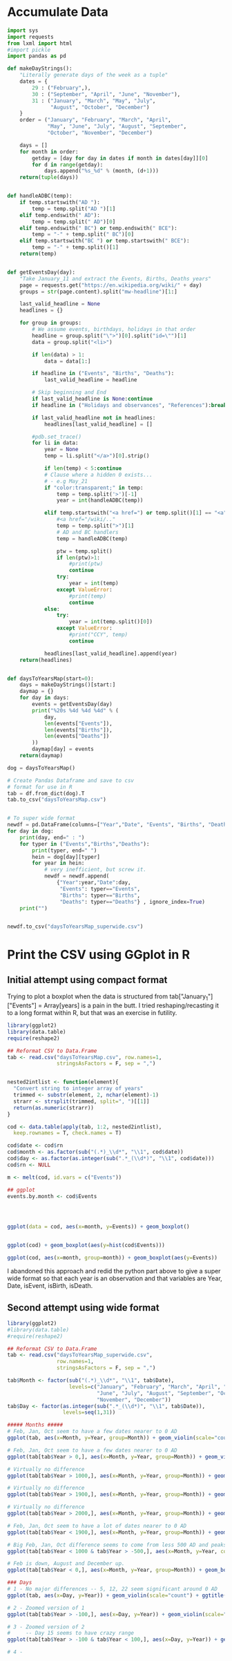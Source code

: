 
* Accumulate Data

  #+begin_src python :session yes
    import sys
    import requests
    from lxml import html
    #import pickle
    import pandas as pd

    def makeDayStrings():
        "Literally generate days of the week as a tuple"
        dates = {
            29 : ("February",),
            30 : ("September", "April", "June", "November"),
            31 : ("January", "March", "May", "July",
                  "August", "October", "December")
        }
        order = ("January", "February", "March", "April",
                 "May", "June", "July", "August", "September",
                 "October", "November", "December")

        days = []
        for month in order:
            getday = [day for day in dates if month in dates[day]][0]
            for d in range(getday):
                days.append("%s_%d" % (month, (d+1)))
        return(tuple(days))


    def handleADBC(temp):
        if temp.startswith("AD "):
            temp = temp.split("AD ")[1]
        elif temp.endswith(" AD"):
            temp = temp.split(" AD")[0]
        elif temp.endswith(" BC") or temp.endswith(" BCE"):
            temp = "-" + temp.split(" BC")[0]
        elif temp.startswith("BC ") or temp.startswith(" BCE"):
            temp = "-" + temp.split()[1]
        return(temp)


    def getEventsDay(day):
        "Take January_11 and extract the Events, Births, Deaths years"
        page = requests.get("https://en.wikipedia.org/wiki/" + day)
        groups = str(page.content).split("mw-headline")[1:]

        last_valid_headline = None
        headlines = {}

        for group in groups:
            # We assume events, birthdays, holidays in that order
            headline = group.split("\">")[0].split("id=\"")[1]
            data = group.split("<li>")

            if len(data) > 1:
                data = data[1:]

            if headline in ("Events", "Births", "Deaths"):
                last_valid_headline = headline

            # Skip beginning and End
            if last_valid_headline is None:continue
            if headline in ("Holidays and observances", "References"):break

            if last_valid_headline not in headlines:
                headlines[last_valid_headline] = []

            #pdb.set_trace()
            for li in data:
                year = None
                temp = li.split("</a>")[0].strip()

                if len(temp) < 5:continue
                # Clause where a hidden 0 exists...
                # - e.g May_21
                if "color:transparent;" in temp:
                    temp = temp.split('>')[-1]
                    year = int(handleADBC(temp))

                elif temp.startswith("<a href=") or temp.split()[1] == "<a":
                    #<a href="/wiki/.."
                    temp = temp.split(">")[1]
                    # AD and BC handlers
                    temp = handleADBC(temp)

                    ptw = temp.split()
                    if len(ptw)>1:
                        #print(ptw)
                        continue
                    try:
                        year = int(temp)
                    except ValueError:
                        #print(temp)
                        continue
                else:
                    try:
                        year = int(temp.split()[0])
                    except ValueError:
                        #print("CCY", temp)
                        continue

                headlines[last_valid_headline].append(year)
        return(headlines)


    def daysToYearsMap(start=0):
        days = makeDayStrings()[start:]
        daymap = {}
        for day in days:
            events = getEventsDay(day)
            print("%20s %4d %4d %4d" % (
                day,
                len(events["Events"]),
                len(events["Births"]),
                len(events["Deaths"])
            ))
            daymap[day] = events
        return(daymap)

    dog = daysToYearsMap()

    # Create Pandas Dataframe and save to csv
    # format for use in R
    tab = df.from_dict(dog).T
    tab.to_csv("daysToYearsMap.csv")


    # To super wide format
    newdf = pd.DataFrame(columns=["Year","Date", "Events", "Births", "Deaths"])
    for day in dog:
        print(day, end=" : ")
        for typer in ("Events","Births","Deaths"):
            print(typer, end=" ")
            hein = dog[day][typer]
            for year in hein:
                # very inefficient, but screw it.
                newdf = newdf.append(
                    {"Year":year,"Date":day,
                     "Events": typer=="Events",
                     "Births": typer=="Births",
                     "Deaths": typer=="Deaths"} , ignore_index=True)
        print("")


    newdf.to_csv("daysToYearsMap_superwide.csv")
  #+end_src


* Print the CSV using GGplot in R

** Initial attempt using compact format

Trying to plot a boxplot when the data is structured from tab["January_1"]["Events"] = Array[years] is a pain in the butt. I tried reshaping/recasting it to a long format within R, but that was an exercise in futility. 

   #+begin_src R
     library(ggplot2)
     library(data.table)
     require(reshape2)

     ## Reformat CSV to Data.Frame
     tab <- read.csv("daysToYearsMap.csv", row.names=1,
                     stringsAsFactors = F, sep = ",")


     nested2intlist <- function(element){
       "Convert string to integer array of years"
       trimmed <- substr(element, 2, nchar(element)-1)
       strarr <- strsplit(trimmed, split=", ")[[1]]
       return(as.numeric(strarr))
     }

     cod <- data.table(apply(tab, 1:2, nested2intlist),
       keep.rownames = T, check.names = T)

     cod$date <- cod$rn
     cod$month <- as.factor(sub("(.*)_\\d*", "\\1", cod$date))
     cod$day <- as.factor(as.integer(sub(".*_(\\d*)", "\\1", cod$date)))
     cod$rn <- NULL

     m <- melt(cod, id.vars = c("Events"))

     ## ggplot
     events.by.month <- cod$Events




     ggplot(data = cod, aes(x=month, y=Events)) + geom_boxplot()


     ggplot(cod) + geom_boxplot(aes(y=hist(cod$Events)))

     ggplot(cod, aes(x=month, group=month)) + geom_boxplot(aes(y=Events))
   #+end_src

I abandoned this approach and redid the python part above to give a super wide format so that each year is an observation and that variables are Year, Date, isEvent, isBirth, isDeath.

** Second attempt using wide format

   #+begin_src R
     library(ggplot2)
     #library(data.table)
     #require(reshape2)

     ## Reformat CSV to Data.Frame
     tab <- read.csv("daysToYearsMap_superwide.csv",
                     row.names=1,
                     stringsAsFactors = F, sep = ",")

     tab$Month <- factor(sub("(.*)_\\d*", "\\1", tab$Date),
                         levels=c("January", "February", "March", "April", "May",
                                  "June", "July", "August", "September", "October",
                                  "November", "December"))
     tab$Day <- factor(as.integer(sub(".*_(\\d*)", "\\1", tab$Date)),
                       levels=seq(1,31))

     ##### Months #####
     # Feb, Jan, Oct seem to have a few dates nearer to 0 AD
     ggplot(tab, aes(x=Month, y=Year, group=Month)) + geom_violin(scale="count") + ggtitle("Months with Significant Years")

     # Feb, Jan, Oct seem to have a few dates nearer to 0 AD
     ggplot(tab[tab$Year > 0,], aes(x=Month, y=Year, group=Month)) + geom_violin(scale="count") + ggtitle("Months with Significant Years > 0 AD")

     # Virtually no difference
     ggplot(tab[tab$Year > 1000,], aes(x=Month, y=Year, group=Month)) + geom_violin(scale="count") + ggtitle("Months with Significant Years > 1000 AD")

     # Virtually no difference
     ggplot(tab[tab$Year > 1900,], aes(x=Month, y=Year, group=Month)) + geom_boxplot() + ggtitle("Months with Significant Years > 1900 AD")

     # Virtually no difference
     ggplot(tab[tab$Year > 2000,], aes(x=Month, y=Year, group=Month)) + geom_boxplot() + ggtitle("Months with Significant Years > 2000 AD") + scale_y_continuous(breaks = seq(2000, 2020, by = 2))

     # Feb, Jan, Oct seem to have a lot of dates nearer to 0 AD
     ggplot(tab[tab$Year < 1900,], aes(x=Month, y=Year, group=Month)) + geom_violin() + ggtitle("Months with Significant Years < 1900 AD")

     # Big Feb, Jan, Oct difference seems to come from less 500 AD and peaks around 20 AD.
     ggplot(tab[tab$Year < 1000 & tab$Year > -500,], aes(x=Month, y=Year, color=Month)) + geom_boxplot() + ggtitle("500 AD < Months with Significant Years < 1000 AD") + scale_y_continuous(breaks = seq(-500, 1000, by = 100))

     # Feb is down, August and December up.
     ggplot(tab[tab$Year < 0,], aes(x=Month, y=Year, group=Month)) + geom_boxplot() + ggtitle("Months with Significant Years (BC)") + scale_y_continuous(breaks = seq(-4000, 0, by = 200))

     ### Days
     # 1 - No major differences -- 5, 12, 22 seem significant around 0 AD 
     ggplot(tab, aes(x=Day, y=Year)) + geom_violin(scale="count") + ggtitle("Days with Significant Years") + scale_y_continuous(breaks = c(seq(-100, 100, by = 100),seq(1700,2000, by=100)))

     # 2 - Zoomed version of 1
     ggplot(tab[tab$Year > -100,], aes(x=Day, y=Year)) + geom_violin(scale="count") + ggtitle("Days with Significant Years ( > 100 BC )") + scale_y_continuous(breaks = c(seq(-100, 100, by = 100), seq(1700,2000, by=100)))

     # 3 - Zoomed version of 2
     #     -- Day 15 seems to have crazy range
     ggplot(tab[tab$Year > -100 & tab$Year < 100,], aes(x=Day, y=Year)) + geom_boxplot() + ggtitle("Days with Significant Years ( 100 BC - 100 AD )")

     # 4 - 
   #+end_src

